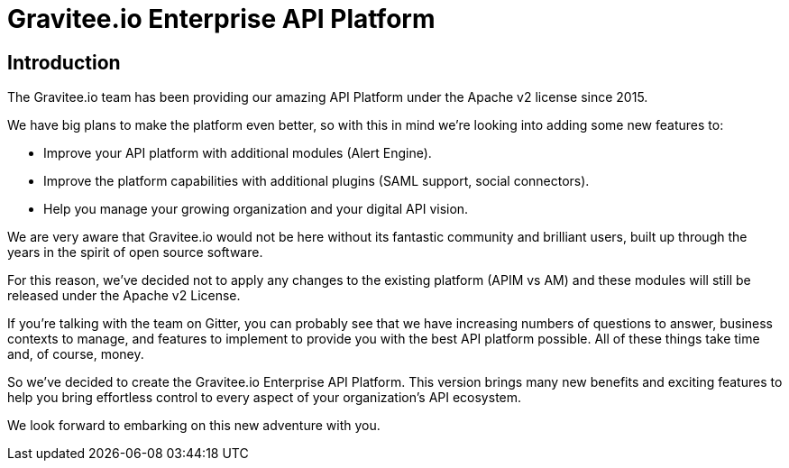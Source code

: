 :page-sidebar: ee_sidebar
:page-permalink: ee/ee_introduction.html
:page-folder: ee/overview
:page-toc: false
:page-description: Gravitee Enterprise Edition - Introduction
:page-keywords: Gravitee, API Platform, Enterprise Edition, documentation, manual, guide, reference, api

[[gravitee-enterprise-api-platform]]
= Gravitee.io Enterprise API Platform

== Introduction

The Gravitee.io team has been providing our amazing API Platform under the Apache v2 license since 2015.

We have big plans to make the platform even better, so with this in mind we're looking into adding some new features to:

- Improve your API platform with additional modules (Alert Engine).
- Improve the platform capabilities with additional plugins (SAML support, social connectors).
- Help you manage your growing organization and your digital API vision.

We are very aware that Gravitee.io would not be here without its fantastic community and brilliant users, built up through the years in the spirit of open source software.

For this reason, we've decided not to apply any changes to the existing platform (APIM vs AM) and these modules will still be released under the Apache v2 License.

If you're talking with the team on Gitter, you can probably see that we have increasing numbers of questions to answer, business contexts to manage, and features to implement to provide you with the best API platform possible. All of these things take time and, of course, money.

So we've decided to create the Gravitee.io Enterprise API Platform. This version brings many new benefits and exciting features to help you bring effortless control to every aspect of your organization's API ecosystem. 

We look forward to embarking on this new adventure with you.
